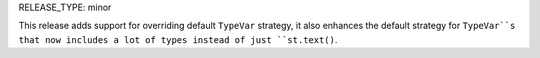 RELEASE_TYPE: minor

This release adds support for overriding default ``TypeVar`` strategy,
it also enhances the default strategy for ``TypeVar``s
that now includes a lot of types instead of just ``st.text()``.
